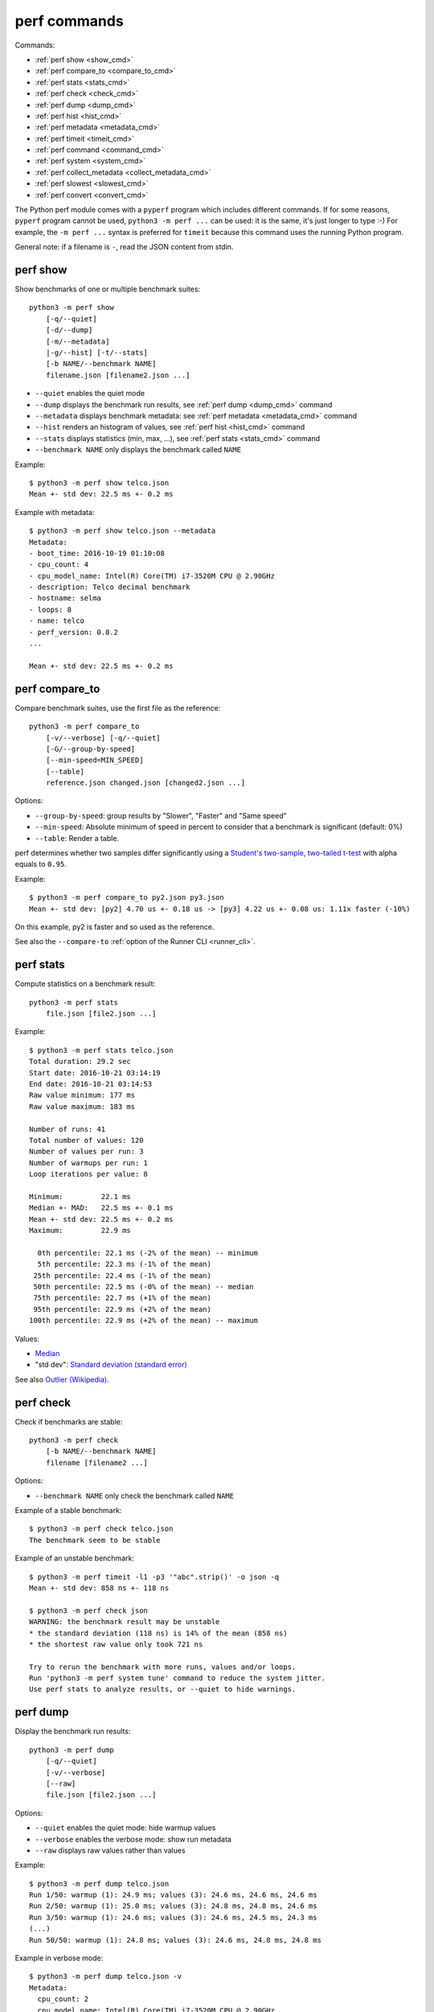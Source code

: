 perf commands
=============

Commands:

* :ref:`perf show <show_cmd>`
* :ref:`perf compare_to <compare_to_cmd>`
* :ref:`perf stats <stats_cmd>`
* :ref:`perf check <check_cmd>`
* :ref:`perf dump <dump_cmd>`
* :ref:`perf hist <hist_cmd>`
* :ref:`perf metadata <metadata_cmd>`
* :ref:`perf timeit <timeit_cmd>`
* :ref:`perf command <command_cmd>`
* :ref:`perf system <system_cmd>`
* :ref:`perf collect_metadata <collect_metadata_cmd>`
* :ref:`perf slowest <slowest_cmd>`
* :ref:`perf convert <convert_cmd>`


The Python perf module comes with a ``pyperf`` program which includes different
commands. If for some reasons, ``pyperf`` program cannot be used, ``python3 -m
perf ...`` can be used: it is the same, it's just longer to type :-) For
example, the ``-m perf ...`` syntax is preferred for ``timeit`` because this
command uses the running Python program.

General note: if a filename is ``-``, read the JSON content from stdin.

.. _show_cmd:

perf show
---------

Show benchmarks of one or multiple benchmark suites::

    python3 -m perf show
        [-q/--quiet]
        [-d/--dump]
        [-m/--metadata]
        |-g/--hist] [-t/--stats]
        [-b NAME/--benchmark NAME]
        filename.json [filename2.json ...]

* ``--quiet`` enables the quiet mode
* ``--dump`` displays the benchmark run results,
  see :ref:`perf dump <dump_cmd>` command
* ``--metadata`` displays benchmark metadata: see :ref:`perf metadata
  <metadata_cmd>` command
* ``--hist`` renders an histogram of values, see :ref:`perf hist <hist_cmd>`
  command
* ``--stats`` displays statistics (min, max, ...), see :ref:`perf stats
  <stats_cmd>` command
* ``--benchmark NAME`` only displays the benchmark called ``NAME``

.. _show_cmd_metadata:

Example::

    $ python3 -m perf show telco.json
    Mean +- std dev: 22.5 ms +- 0.2 ms

Example with metadata::

    $ python3 -m perf show telco.json --metadata
    Metadata:
    - boot_time: 2016-10-19 01:10:08
    - cpu_count: 4
    - cpu_model_name: Intel(R) Core(TM) i7-3520M CPU @ 2.90GHz
    - description: Telco decimal benchmark
    - hostname: selma
    - loops: 8
    - name: telco
    - perf_version: 0.8.2
    ...

    Mean +- std dev: 22.5 ms +- 0.2 ms


.. _compare_to_cmd:

perf compare_to
---------------

Compare benchmark suites, use the first file as the reference::

    python3 -m perf compare_to
        [-v/--verbose] [-q/--quiet]
        [-G/--group-by-speed]
        [--min-speed=MIN_SPEED]
        [--table]
        reference.json changed.json [changed2.json ...]

Options:

* ``--group-by-speed``: group results by "Slower", "Faster" and "Same speed"
* ``--min-speed``: Absolute minimum of speed in percent to consider that a
  benchmark is significant (default: 0%)
* ``--table``: Render a table.

perf determines whether two samples differ significantly using a `Student's
two-sample, two-tailed t-test
<https://en.wikipedia.org/wiki/Student's_t-test>`_ with alpha equals to
``0.95``.

Example::

    $ python3 -m perf compare_to py2.json py3.json
    Mean +- std dev: [py2] 4.70 us +- 0.18 us -> [py3] 4.22 us +- 0.08 us: 1.11x faster (-10%)

On this example, py2 is faster and so used as the reference.

See also the ``--compare-to`` :ref:`option of the Runner CLI <runner_cli>`.


.. _stats_cmd:

perf stats
----------

Compute statistics on a benchmark result::

    python3 -m perf stats
        file.json [file2.json ...]

Example::

    $ python3 -m perf stats telco.json
    Total duration: 29.2 sec
    Start date: 2016-10-21 03:14:19
    End date: 2016-10-21 03:14:53
    Raw value minimum: 177 ms
    Raw value maximum: 183 ms

    Number of runs: 41
    Total number of values: 120
    Number of values per run: 3
    Number of warmups per run: 1
    Loop iterations per value: 8

    Minimum:         22.1 ms
    Median +- MAD:   22.5 ms +- 0.1 ms
    Mean +- std dev: 22.5 ms +- 0.2 ms
    Maximum:         22.9 ms

      0th percentile: 22.1 ms (-2% of the mean) -- minimum
      5th percentile: 22.3 ms (-1% of the mean)
     25th percentile: 22.4 ms (-1% of the mean)
     50th percentile: 22.5 ms (-0% of the mean) -- median
     75th percentile: 22.7 ms (+1% of the mean)
     95th percentile: 22.9 ms (+2% of the mean)
    100th percentile: 22.9 ms (+2% of the mean) -- maximum

Values:

* `Median <https://en.wikipedia.org/wiki/Median>`_
* "std dev": `Standard deviation (standard error)
  <https://en.wikipedia.org/wiki/Standard_error>`_

See also `Outlier (Wikipedia) <https://en.wikipedia.org/wiki/Outlier>`_.


.. _check_cmd:

perf check
----------

Check if benchmarks are stable::

    python3 -m perf check
        [-b NAME/--benchmark NAME]
        filename [filename2 ...]

Options:

* ``--benchmark NAME`` only check the benchmark called ``NAME``

Example of a stable benchmark::

    $ python3 -m perf check telco.json
    The benchmark seem to be stable

Example of an unstable benchmark::

    $ python3 -m perf timeit -l1 -p3 '"abc".strip()' -o json -q
    Mean +- std dev: 858 ns +- 118 ns

    $ python3 -m perf check json
    WARNING: the benchmark result may be unstable
    * the standard deviation (118 ns) is 14% of the mean (858 ns)
    * the shortest raw value only took 721 ns

    Try to rerun the benchmark with more runs, values and/or loops.
    Run 'python3 -m perf system tune' command to reduce the system jitter.
    Use perf stats to analyze results, or --quiet to hide warnings.


.. _dump_cmd:

perf dump
---------

Display the benchmark run results::

    python3 -m perf dump
        [-q/--quiet]
        [-v/--verbose]
        [--raw]
        file.json [file2.json ...]

Options:

* ``--quiet`` enables the quiet mode: hide warmup values
* ``--verbose`` enables the verbose mode: show run metadata
* ``--raw`` displays raw values rather than values

Example::

    $ python3 -m perf dump telco.json
    Run 1/50: warmup (1): 24.9 ms; values (3): 24.6 ms, 24.6 ms, 24.6 ms
    Run 2/50: warmup (1): 25.0 ms; values (3): 24.8 ms, 24.8 ms, 24.6 ms
    Run 3/50: warmup (1): 24.6 ms; values (3): 24.6 ms, 24.5 ms, 24.3 ms
    (...)
    Run 50/50: warmup (1): 24.8 ms; values (3): 24.6 ms, 24.8 ms, 24.8 ms

Example in verbose mode::

    $ python3 -m perf dump telco.json -v
    Metadata:
      cpu_count: 2
      cpu_model_name: Intel(R) Core(TM) i7-3520M CPU @ 2.90GHz
      hostname: selma
      loops: 4
      name: telco
      ...

    Run 1: warmup (1): 24.7 ms; values (3): 24.5 ms, 24.5 ms, 24.5 ms
      cpu_freq: 1=3588 MHz
      date: 2016-07-17T22:50:27
      load_avg_1min: 0.12
    Run 2: warmup (1): 25.0 ms; values (3): 24.8 ms, 24.6 ms, 24.8 ms
      cpu_freq: 1=3586 MHz
      date: 2016-07-17T22:50:27
      load_avg_1min: 0.12
    ...


.. _hist_cmd:

perf hist
---------

Render an histogram in text mode::

    python3 -m perf hist
        [-n BINS/--bins=BINS] [--extend]
        filename.json [filename2.json ...]

* ``--bins`` is the number of histogram bars. By default, it renders up to 25
  bars, or less depending on the terminal size.
* ``--extend``: don't limit to 80 colums x 25 lines but fill the whole
  terminal if it is wider.

If multiple files are used, the histogram is normalized on the minimum and
maximum of all files to be able to easily compare them.

Example::

    $ python3 -m perf hist telco.json
    26.4 ms:  1 ##
    26.4 ms:  1 ##
    26.4 ms:  2 #####
    26.5 ms:  1 ##
    26.5 ms:  1 ##
    26.5 ms:  4 #########
    26.6 ms:  8 ###################
    26.6 ms:  6 ##############
    26.7 ms: 11 ##########################
    26.7 ms: 13 ##############################
    26.7 ms: 18 ##########################################
    26.8 ms: 21 #################################################
    26.8 ms: 34 ###############################################################################
    26.8 ms: 26 ############################################################
    26.9 ms: 11 ##########################
    26.9 ms: 14 #################################
    27.0 ms: 17 ########################################
    27.0 ms: 14 #################################
    27.0 ms: 10 #######################
    27.1 ms: 10 #######################
    27.1 ms:  7 ################
    27.1 ms: 12 ############################
    27.2 ms:  5 ############
    27.2 ms:  2 #####
    27.3 ms:  0 |
    27.3 ms:  1 ##

See `Gaussian function <https://en.wikipedia.org/wiki/Gaussian_function>`_ and
`Probability density function (PDF)
<https://en.wikipedia.org/wiki/Probability_density_function>`_.


.. _metadata_cmd:

perf metadata
-------------

Display metadata of benchmark files::

    python3 -m perf metadata
        [-b NAME/--benchmark NAME]
        filename [filename2 ...]

Options:

* ``--benchmark NAME`` only displays the benchmark called ``NAME``

Example::

    $ python3 -m perf metadata telco.json
    Metadata:
    - aslr: Full randomization
    - boot_time: 2016-10-19 01:10:08
    - cpu_affinity: 2-3
    - cpu_config: 2-3=driver:intel_pstate, intel_pstate:turbo, governor:performance, isolated; idle:intel_idle
    - cpu_count: 4
    - cpu_model_name: Intel(R) Core(TM) i7-3520M CPU @ 2.90GHz
    - description: Telco decimal benchmark
    - hostname: selma
    - loops: 8
    - name: telco
    - perf_version: 0.8.2
    - performance_version: 0.3.3
    - platform: Linux-4.7.4-200.fc24.x86_64-x86_64-with-fedora-24-Twenty_Four
    - python_cflags: -Wno-unused-result -Wsign-compare -Wunreachable-code -DDYNAMIC_ANNOTATIONS_ENABLED=1 -DNDEBUG -O2 -g -pipe -Wall -Werror=format-security -Wp,-D_FORTIFY_SOURCE=2 -fexceptions -fstack-protector-strong --param=ssp-buffer-size=4 -grecord-gcc-switches -specs=/usr/lib/rpm/redhat/redhat-hardened-cc1 -m64 -mtune=generic -D_GNU_SOURCE -fPIC -fwrapv
    - python_executable: /home/haypo/prog/python/performance/venv/cpython3.5-68b776ee7e79/bin/python
    - python_implementation: cpython
    - python_version: 3.5.1 (64-bit)
    - timer: clock_gettime(CLOCK_MONOTONIC), resolution: 1.00 ns


.. _timeit_cmd:

perf timeit
-----------

Usage
^^^^^

``perf timeit`` usage::

    python3 -m perf timeit
        [options]
        [--name BENCHMARK_NAME]
        [--python PYTHON]
        [--compare-to REF_PYTHON]
        [--inner-loops INNER_LOOPS]
        [--duplicate DUPLICATE]
        [-s SETUP]
        stmt [stmt ...]

Options:

* ``[options]``: see :ref:`Runner CLI <runner_cli>` for more options.
* ``stmt``: Python code executed in the benchmark.
  Multiple statements can be used.
* ``-s SETUP``, ``--setup SETUP``: statement run before the tested statement.
  The option can be specified multiple times.
* ``--name=BENCHMARK_NAME``: Benchmark name (default: ``timeit``).
* ``--inner-loops=INNER_LOOPS``: Number of inner loops per value. For example,
  the number of times that the code is copied manually multiple times to reduce
  the overhead of the outer loop.
* ``--compare-to=REF_PYTHON``: Run benchmark on the Python executable ``REF_PYTHON``,
  run benchmark on Python executable ``PYTHON``, and then compare
  ``REF_PYTHON`` result to ``PYTHON`` result.
* ``--duplicate=DUPLICATE``: Duplicate statements (``stmt`` statements, not
  ``SETUP``) to reduce the overhead of the outer loop and multiply
  inner loops by DUPLICATE (see ``--inner-loops`` option).

.. note::
   timeit ``-n`` (number) and ``-r`` (repeat) options become ``-l`` (loops) and
   ``-n`` (runs) in perf timeit.

Example::

    $ python3 -m perf timeit '" abc ".strip()' --duplicate=1024
    .........................
    Mean +- std dev: 104 ns +- 1 ns

Compare Python 3 to Python 2::

    $ python3 -m perf timeit '" abc ".strip()' --duplicate=1024 --compare-to=python2
    python2: ..................... 84.6 ns +- 4.4 ns
    python3: ..................... 104 ns +- 0 ns

    Mean +- std dev: [python2] 84.6 ns +- 4.4 ns -> [python3] 104 ns +- 0 ns: 1.23x slower (+23%)


timeit versus perf timeit
^^^^^^^^^^^^^^^^^^^^^^^^^

The timeit module of the Python standard library has multiple issues:

* It displays the minimum
* It only runs the benchmark 3 times using a single process (1 run, 3 values)
* It disables the garbage collector

perf timeit is more reliable and gives a result more representative of a real
use case:

* It displays the average and the standard deviation
* It runs the benchmark in multiple processes
* By default, it skips the first value in each process to warmup the benchmark
* It does not disable the garbage collector

If a benchmark is run using a single process, we get the performance for one
specific case, whereas many parameters are random:

* Since Python 3, the hash function is now randomized and so the number of
  hash collision in dictionaries is different in each process
* Linux uses address space layout randomization (ASLR) by default and so
  the performance of memory accesses is different in each process

See the :ref:`Minimum versus average and standard deviation <min>` section.


.. _command_cmd:

perf command
------------

.. versionadded:: 1.1

Measure the wall clock time to run a command.

If the ``resource.getrusage()`` function is available, measure also the maximum
RSS memory and stores it in ``command_max_rss`` metadata.

Usage
^^^^^

``perf command`` usage::

    python3 -m perf command
        [options]
        [--name NAME]
        program [arg1 arg2 ...]

Options:

* ``[options]``: see :ref:`Runner CLI <runner_cli>` for more options.
* ``--name=BENCHMARK_NAME``: Benchmark name (default: ``command``).
* ``program [arg1 arg2 ...]``: tested command

.. _system_cmd:

perf system
-----------

Get or set the system state for benchmarks::

    python3 -m perf system
        [--affinity=CPU_LIST]
        [{show,tune,reset}]

Commands:

* ``perf system show`` (or just ``perf system``) shows the current state
  of the system
* ``perf system tune`` tunes the system to run benchmarks
* ``perf system reset`` resets the system to the default state

Options:

* ``--affinity=CPU_LIST``: Specify CPU affinity. By default, use isolate CPUs.
  See :ref:`CPU pinning and CPU isolation <pin-cpu>`.

See :ref:`operations and checks of the perf system command <system_cmd_ops>`
and the :ref:`Tune the system for benchmarks <system>` section.


.. _collect_metadata_cmd:

perf collect_metadata
---------------------

Collect metadata::

    python3 -m perf collect_metadata
        [--affinity=CPU_LIST]
        [-o FILENAME/--output FILENAME]

Options:

* ``--affinity=CPU_LIST``: Specify CPU affinity. By default, use isolate CPUs.
  See :ref:`CPU pinning and CPU isolation <pin-cpu>`.
* ``--output=FILENAME``: Save metadata as JSON into FILENAME.

Example::

    $ python3 -m perf collect_metadata
    Metadata:
    - aslr: Full randomization
    - cpu_config: 0-3=driver:intel_pstate, intel_pstate:turbo, governor:powersave
    - cpu_count: 4
    - cpu_freq: 0=2181 MHz, 1=2270 MHz, 2=2191 MHz, 3=2198 MHz
    - cpu_model_name:  Intel(R) Core(TM) i7-3520M CPU @ 2.90GHz
    - cpu_temp: coretemp:Physical id 0=51 C, coretemp:Core 0=50 C, coretemp:Core 1=51 C
    - date: 2016-07-18T22:57:06
    - hostname: selma
    - load_avg_1min: 0.02
    - perf_version: 0.8
    - platform: Linux-4.6.3-300.fc24.x86_64-x86_64-with-fedora-24-Twenty_Four
    - python_executable: /usr/bin/python3
    - python_implementation: cpython
    - python_version: 3.5.1 (64bit)
    - timer: clock_gettime(CLOCK_MONOTONIC), resolution: 1.00 ns


.. _slowest_cmd:

perf slowest
------------

Display the 5 benchmarks which took the most time to be run. This command
should not be used to compare performances, but only to find "slow" benchmarks
which makes running benchmarks taking too long.

Options:

* ``-n``: Number of slow benchmarks to display (default: ``5``)

.. _convert_cmd:

perf convert
------------

Convert or modify a benchmark suite::

    python3 -m perf convert
        [--include-benchmark=NAME]
        [--exclude-benchmark=NAME]
        [--include-runs=RUNS]
        [--indent]
        [--remove-warmups]
        [--add=FILE]
        [--extract-metadata=NAME]
        [--remove-all-metadata]
        [--update-metadata=METADATA]
        input_filename.json
        (-o output_filename.json/--output=output_filename.json
        | --stdout)

Operations:

* ``--include-benchmark=NAME`` only keeps the benchmark called ``NAME``
* ``--exclude-benchmark=NAME`` removes the benchmark called ``NAME``
* ``--include-runs=RUNS`` only keeps benchmark runs ``RUNS``. ``RUNS`` is a
  list of runs separated by commas, it can include a range using format
  ``first-last`` which includes ``first`` and ``last`` values. Example:
  ``1-3,7`` (1, 2, 3, 7).
* ``--remove-warmups``: remove warmup values
* ``--add=FILE``: Add benchmark runs of benchmark *FILE*
* ``--extract-metadata=NAME``: Use metadata *NAME* as the new run values
* ``--remove-all-metadata``: Remove all benchmarks metadata except ``name`` and
  ``unit``.
* ``--update-metadata=METADATA``: Update metadata: ``METADATA`` is a
  comma-separated list of ``KEY=VALUE``

Options:

* ``--indent``: Indent JSON (rather using compact JSON)
* ``--stdout`` writes the result encoded as JSON into stdout


